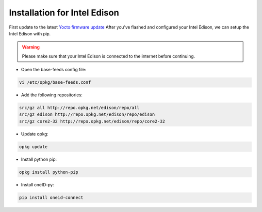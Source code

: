 Installation for Intel Edison
=============================
First update to the latest `Yocto firmware update`_
After you've flashed and configured your Intel Edison, we can setup the Intel Edison with pip.

.. warning::
   Please make sure that your Intel Edison is connected to the internet before continuing.


* Open the base-feeds config file:

.. code-block:: console

    vi /etc/opkg/base-feeds.conf

* Add the following repositories:

.. code-block:: console

    src/gz all http://repo.opkg.net/edison/repo/all
    src/gz edison http://repo.opkg.net/edison/repo/edison
    src/gz core2-32 http://repo.opkg.net/edison/repo/core2-32

* Update opkg:

.. code-block:: console

    opkg update

* Install python pip:

.. code-block:: console

    opkg install python-pip

* Install oneID-py:

.. code-block:: console

    pip install oneid-connect



.. _Yocto firmware update: http://www.intel.com/support/edison/sb/CS-035262.htm
